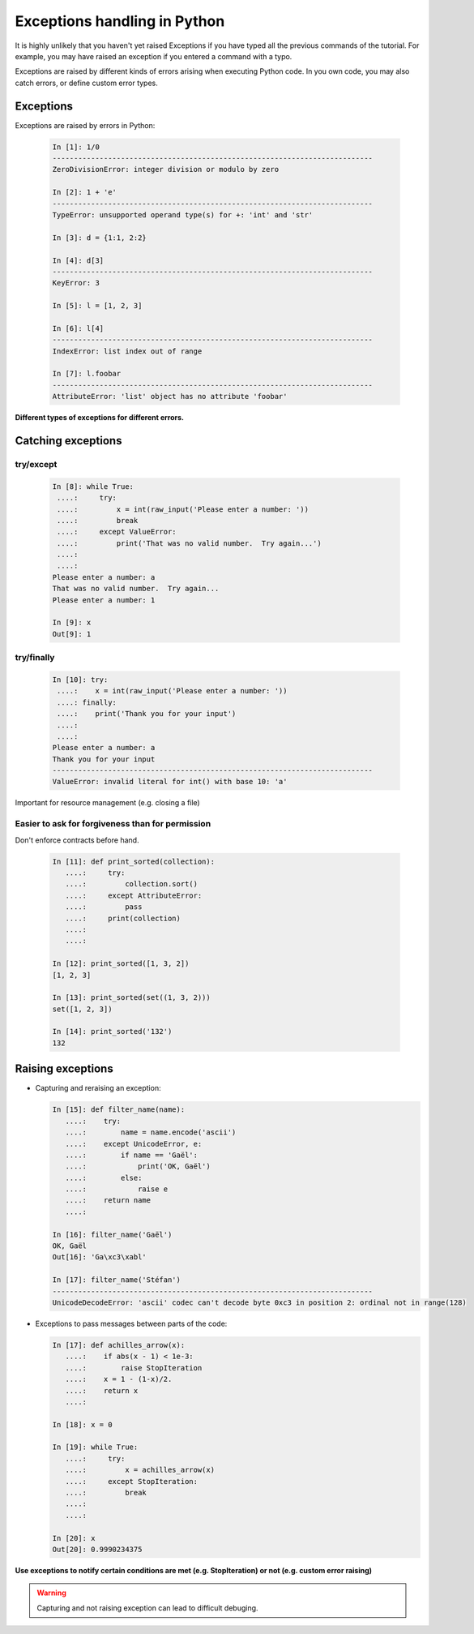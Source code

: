 Exceptions handling in Python
==============================

It is highly unlikely that you haven't yet raised Exceptions if you have
typed all the previous commands of the tutorial. For example, you may
have raised an exception if you entered a command with a typo.  

Exceptions are raised by different kinds of errors arising when executing
Python code. In you own code, you may also catch errors, or define custom
error types.

Exceptions
-----------

Exceptions are raised by errors in Python:

  .. sourcecode:: ipython

    In [1]: 1/0
    ---------------------------------------------------------------------------
    ZeroDivisionError: integer division or modulo by zero

    In [2]: 1 + 'e'
    ---------------------------------------------------------------------------
    TypeError: unsupported operand type(s) for +: 'int' and 'str'

    In [3]: d = {1:1, 2:2}

    In [4]: d[3]
    ---------------------------------------------------------------------------
    KeyError: 3

    In [5]: l = [1, 2, 3]

    In [6]: l[4]
    ---------------------------------------------------------------------------
    IndexError: list index out of range

    In [7]: l.foobar
    ---------------------------------------------------------------------------
    AttributeError: 'list' object has no attribute 'foobar'

**Different types of exceptions for different errors.**

Catching exceptions
--------------------

try/except
~~~~~~~~~~~

  .. sourcecode:: ipython

    In [8]: while True:
     ....:     try:
     ....:         x = int(raw_input('Please enter a number: '))
     ....:         break
     ....:     except ValueError:
     ....:         print('That was no valid number.  Try again...')
     ....:         
     ....:         
    Please enter a number: a
    That was no valid number.  Try again...
    Please enter a number: 1

    In [9]: x
    Out[9]: 1

try/finally
~~~~~~~~~~~~

  .. sourcecode:: ipython

    In [10]: try:
     ....:    x = int(raw_input('Please enter a number: '))
     ....: finally:
     ....:    print('Thank you for your input')
     ....:    
     ....:    
    Please enter a number: a
    Thank you for your input
    ---------------------------------------------------------------------------
    ValueError: invalid literal for int() with base 10: 'a'

Important for resource management (e.g. closing a file)

Easier to ask for forgiveness than for permission
~~~~~~~~~~~~~~~~~~~~~~~~~~~~~~~~~~~~~~~~~~~~~~~~~~

Don't enforce contracts before hand.

  .. sourcecode:: ipython

    In [11]: def print_sorted(collection):
       ....:     try:
       ....:         collection.sort()
       ....:     except AttributeError:
       ....:         pass
       ....:     print(collection)
       ....:     
       ....:     

    In [12]: print_sorted([1, 3, 2])
    [1, 2, 3]

    In [13]: print_sorted(set((1, 3, 2)))
    set([1, 2, 3])

    In [14]: print_sorted('132')
    132


Raising exceptions
------------------

* Capturing and reraising an exception:

  .. sourcecode:: ipython

    In [15]: def filter_name(name):
       ....:	try:                      
       ....:	    name = name.encode('ascii')
       ....:	except UnicodeError, e:
       ....:	    if name == 'Gaël':
       ....:		print('OK, Gaël')
       ....:	    else:                
       ....:		raise e
       ....:	return name
       ....: 

    In [16]: filter_name('Gaël')
    OK, Gaël
    Out[16]: 'Ga\xc3\xabl'

    In [17]: filter_name('Stéfan')
    ---------------------------------------------------------------------------
    UnicodeDecodeError: 'ascii' codec can't decode byte 0xc3 in position 2: ordinal not in range(128)


* Exceptions to pass messages between parts of the code:

  .. sourcecode:: ipython

    In [17]: def achilles_arrow(x):
       ....:    if abs(x - 1) < 1e-3:
       ....:        raise StopIteration
       ....:    x = 1 - (1-x)/2.
       ....:    return x
       ....: 

    In [18]: x = 0

    In [19]: while True:
       ....:     try:
       ....:         x = achilles_arrow(x)
       ....:     except StopIteration:
       ....:         break
       ....:         
       ....:         

    In [20]: x
    Out[20]: 0.9990234375


**Use exceptions to notify certain conditions are met (e.g.
StopIteration) or not (e.g. custom error raising)**

.. warning:: 

    Capturing and not raising exception can lead to difficult debuging.
	     


